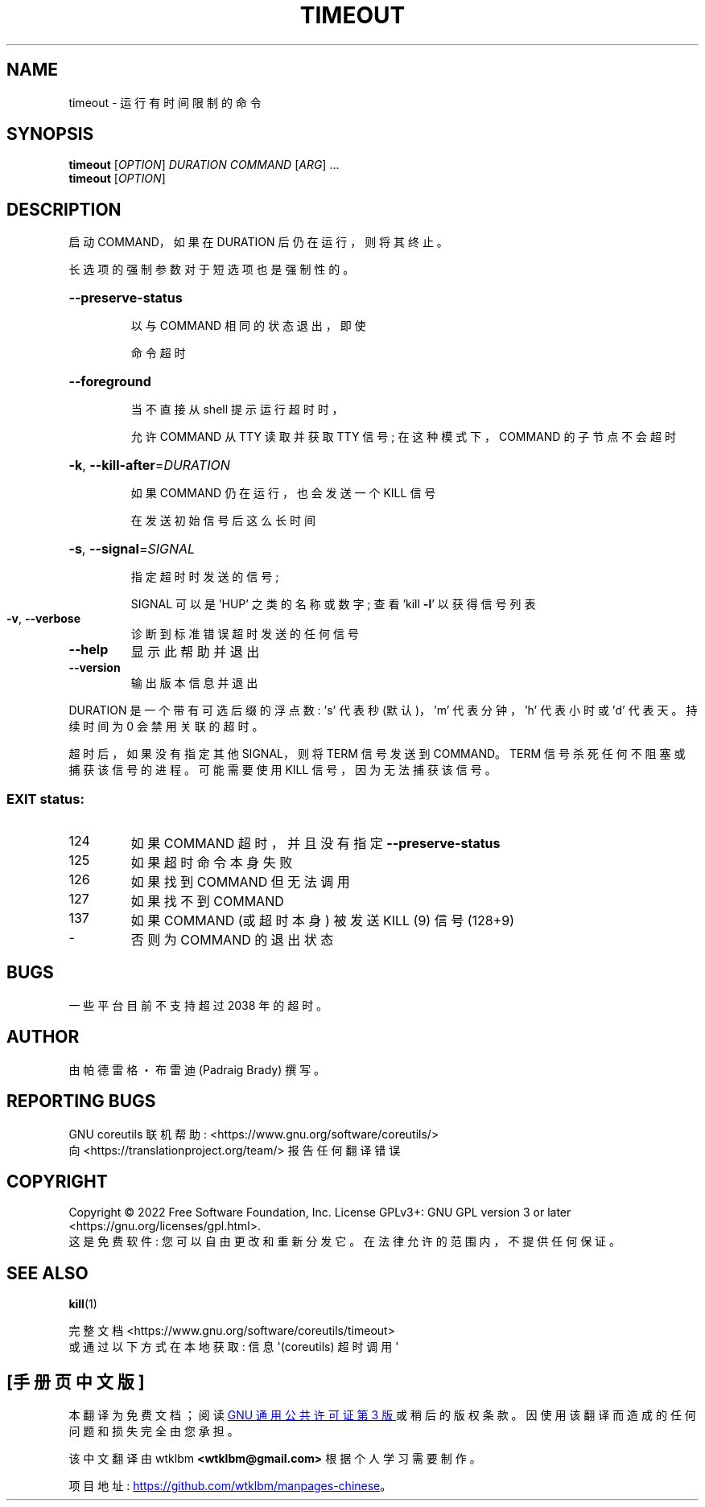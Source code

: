 .\" -*- coding: UTF-8 -*-
.\" DO NOT MODIFY THIS FILE!  It was generated by help2man 1.48.5.
.\"*******************************************************************
.\"
.\" This file was generated with po4a. Translate the source file.
.\"
.\"*******************************************************************
.TH TIMEOUT 1 "November 2022" "GNU coreutils 9.1" "User Commands"
.SH NAME
timeout \- 运行有时间限制的命令
.SH SYNOPSIS
\fBtimeout\fP [\fI\,OPTION\/\fP] \fI\,DURATION COMMAND \/\fP[\fI\,ARG\/\fP] ...
.br
\fBtimeout\fP [\fI\,OPTION\/\fP]
.SH DESCRIPTION
.\" Add any additional description here
.PP
启动 COMMAND，如果在 DURATION 后仍在运行，则将其终止。
.PP
长选项的强制参数对于短选项也是强制性的。
.HP
\fB\-\-preserve\-status\fP
.IP
以与 COMMAND 相同的状态退出，即使
.IP
命令超时
.HP
\fB\-\-foreground\fP
.IP
当不直接从 shell 提示运行超时时，
.IP
允许 COMMAND 从 TTY 读取并获取 TTY 信号; 在这种模式下，COMMAND 的子节点不会超时
.HP
\fB\-k\fP, \fB\-\-kill\-after\fP=\fI\,DURATION\/\fP
.IP
如果 COMMAND 仍在运行，也会发送一个 KILL 信号
.IP
在发送初始信号后这么长时间
.HP
\fB\-s\fP, \fB\-\-signal\fP=\fI\,SIGNAL\/\fP
.IP
指定超时时发送的信号;
.IP
SIGNAL 可以是 'HUP' 之类的名称或数字; 查看 'kill \fB\-l\fP' 以获得信号列表
.TP 
\fB\-v\fP, \fB\-\-verbose\fP
诊断到标准错误超时发送的任何信号
.TP 
\fB\-\-help\fP
显示此帮助并退出
.TP 
\fB\-\-version\fP
输出版本信息并退出
.PP
DURATION 是一个带有可选后缀的浮点数: \&'s' 代表秒 (默认)，'m' 代表分钟，'h' 代表小时或 'd' 代表天。 持续时间为 0
会禁用关联的超时。
.PP
超时后，如果没有指定其他 SIGNAL，则将 TERM 信号发送到 COMMAND。 TERM 信号杀死任何不阻塞或捕获该信号的进程。 可能需要使用
KILL 信号，因为无法捕获该信号。
.SS "EXIT status:"
.TP 
124
如果 COMMAND 超时，并且没有指定 \fB\-\-preserve\-status\fP
.TP 
125
如果超时命令本身失败
.TP 
126
如果找到 COMMAND 但无法调用
.TP 
127
如果找不到 COMMAND
.TP 
137
如果 COMMAND (或超时本身) 被发送 KILL (9) 信号 (128+9)
.TP 
\-
否则为 COMMAND 的退出状态
.SH BUGS
一些平台目前不支持超过 2038 年的超时。
.SH AUTHOR
由帕德雷格・布雷迪 (Padraig Brady) 撰写。
.SH "REPORTING BUGS"
GNU coreutils 联机帮助: <https://www.gnu.org/software/coreutils/>
.br
向 <https://translationproject.org/team/> 报告任何翻译错误
.SH COPYRIGHT
Copyright \(co 2022 Free Software Foundation, Inc.   License GPLv3+: GNU GPL
version 3 or later <https://gnu.org/licenses/gpl.html>.
.br
这是免费软件: 您可以自由更改和重新分发它。 在法律允许的范围内，不提供任何保证。
.SH "SEE ALSO"
\fBkill\fP(1)
.PP
.br
完整文档 <https://www.gnu.org/software/coreutils/timeout>
.br
或通过以下方式在本地获取: 信息 \(aq(coreutils) 超时调用 \(aq
.PP
.SH [手册页中文版]
.PP
本翻译为免费文档；阅读
.UR https://www.gnu.org/licenses/gpl-3.0.html
GNU 通用公共许可证第 3 版
.UE
或稍后的版权条款。因使用该翻译而造成的任何问题和损失完全由您承担。
.PP
该中文翻译由 wtklbm
.B <wtklbm@gmail.com>
根据个人学习需要制作。
.PP
项目地址:
.UR \fBhttps://github.com/wtklbm/manpages-chinese\fR
.ME 。
